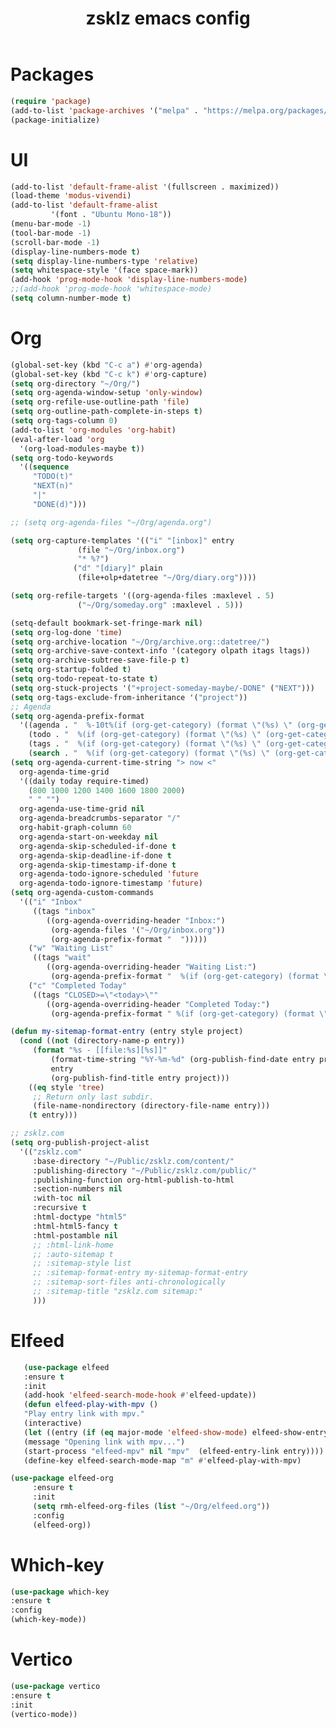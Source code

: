 #+TITLE: zsklz emacs config

* Packages
#+begin_src emacs-lisp
(require 'package)
(add-to-list 'package-archives '("melpa" . "https://melpa.org/packages/") t)
(package-initialize)
#+end_src
* UI
#+begin_src emacs-lisp
  (add-to-list 'default-frame-alist '(fullscreen . maximized))
  (load-theme 'modus-vivendi)
  (add-to-list 'default-frame-alist
	       '(font . "Ubuntu Mono-18"))
  (menu-bar-mode -1)
  (tool-bar-mode -1)
  (scroll-bar-mode -1)
  (display-line-numbers-mode t)
  (setq display-line-numbers-type 'relative)
  (setq whitespace-style '(face space-mark))
  (add-hook 'prog-mode-hook 'display-line-numbers-mode)
  ;;(add-hook 'prog-mode-hook 'whitespace-mode)
  (setq column-number-mode t)
#+end_src
* Org
#+begin_src emacs-lisp
  (global-set-key (kbd "C-c a") #'org-agenda)
  (global-set-key (kbd "C-c k") #'org-capture)
  (setq org-directory "~/Org/")
  (setq org-agenda-window-setup 'only-window)
  (setq org-refile-use-outline-path 'file)
  (setq org-outline-path-complete-in-steps t)
  (setq org-tags-column 0)
  (add-to-list 'org-modules 'org-habit)
  (eval-after-load 'org
    '(org-load-modules-maybe t))
  (setq org-todo-keywords
	'((sequence
	   "TODO(t)"
	   "NEXT(n)"
	   "|"
	   "DONE(d)")))

  ;; (setq org-agenda-files "~/Org/agenda.org")

  (setq org-capture-templates '(("i" "[inbox]" entry
				 (file "~/Org/inbox.org")
				 "* %?")
				("d" "[diary]" plain
				 (file+olp+datetree "~/Org/diary.org"))))

  (setq org-refile-targets '((org-agenda-files :maxlevel . 5)
			     ("~/Org/someday.org" :maxlevel . 5)))

  (setq-default bookmark-set-fringe-mark nil)
  (setq org-log-done 'time)
  (setq org-archive-location "~/Org/archive.org::datetree/")
  (setq org-archive-save-context-info '(category olpath itags ltags))
  (setq org-archive-subtree-save-file-p t)
  (setq org-startup-folded t)
  (setq org-todo-repeat-to-state t)
  (setq org-stuck-projects '("+project-someday-maybe/-DONE" ("NEXT")))
  (setq org-tags-exclude-from-inheritance '("project"))
  ;; Agenda
  (setq org-agenda-prefix-format
	'((agenda . "  %-10t%(if (org-get-category) (format \"(%s) \" (org-get-category)) (string))%s")
	  (todo . "  %(if (org-get-category) (format \"(%s) \" (org-get-category)) (string))")
	  (tags . "  %(if (org-get-category) (format \"(%s) \" (org-get-category)) (string))")
	  (search . "  %(if (org-get-category) (format \"(%s) \" (org-get-category)) (string))")))
  (setq org-agenda-current-time-string "> now <"
	org-agenda-time-grid
	'((daily today require-timed)
	  (800 1000 1200 1400 1600 1800 2000)
	  " " "")
	org-agenda-use-time-grid nil
	org-agenda-breadcrumbs-separator "/"
	org-habit-graph-column 60
	org-agenda-start-on-weekday nil
	org-agenda-skip-scheduled-if-done t
	org-agenda-skip-deadline-if-done t
	org-agenda-skip-timestamp-if-done t
	org-agenda-todo-ignore-scheduled 'future
	org-agenda-todo-ignore-timestamp 'future)
  (setq org-agenda-custom-commands
	'(("i" "Inbox"
	   ((tags "inbox"
		  ((org-agenda-overriding-header "Inbox:")
		   (org-agenda-files '("~/Org/inbox.org"))
		   (org-agenda-prefix-format "  ")))))
	  ("w" "Waiting List"
	   ((tags "wait"
		  ((org-agenda-overriding-header "Waiting List:")
		   (org-agenda-prefix-format "  %(if (org-get-category) (format \"(%s) \" (org-get-category)) (string))")))))
	  ("c" "Completed Today"
	   ((tags "CLOSED>=\"<today>\""
		  ((org-agenda-overriding-header "Completed Today:")
		   (org-agenda-prefix-format " %(if (org-get-category) (format \"(%s) \" (org-get-category)) (string))")))))))

  (defun my-sitemap-format-entry (entry style project)
    (cond ((not (directory-name-p entry))
	   (format "%s - [[file:%s][%s]]"
		   (format-time-string "%Y-%m-%d" (org-publish-find-date entry project))
		   entry
		   (org-publish-find-title entry project)))
	  ((eq style 'tree)
	   ;; Return only last subdir.
	   (file-name-nondirectory (directory-file-name entry)))
	  (t entry)))

  ;; zsklz.com
  (setq org-publish-project-alist
	'(("zsklz.com"
	   :base-directory "~/Public/zsklz.com/content/"
	   :publishing-directory "~/Public/zsklz.com/public/"
	   :publishing-function org-html-publish-to-html
	   :section-numbers nil
	   :with-toc nil
	   :recursive t
	   :html-doctype "html5"
	   :html-html5-fancy t
	   :html-postamble nil
	   ;; :html-link-home 
	   ;; :auto-sitemap t
	   ;; :sitemap-style list
	   ;; :sitemap-format-entry my-sitemap-format-entry
	   ;; :sitemap-sort-files anti-chronologically
	   ;; :sitemap-title "zsklz.com sitemap:"
	   )))

#+end_src
* Elfeed
#+begin_src emacs-lisp
     (use-package elfeed
     :ensure t
     :init
     (add-hook 'elfeed-search-mode-hook #'elfeed-update))
     (defun elfeed-play-with-mpv ()
     "Play entry link with mpv."
     (interactive)
     (let ((entry (if (eq major-mode 'elfeed-show-mode) elfeed-show-entry (elfeed-search-selected :single))))
     (message "Opening link with mpv...")
     (start-process "elfeed-mpv" nil "mpv"  (elfeed-entry-link entry))))
     (define-key elfeed-search-mode-map "m" #'elfeed-play-with-mpv)

  (use-package elfeed-org
       :ensure t
       :init
       (setq rmh-elfeed-org-files (list "~/Org/elfeed.org"))
       :config
       (elfeed-org))
#+end_src
* Which-key
#+begin_src emacs-lisp
      (use-package which-key
      :ensure t
      :config
      (which-key-mode))
#+end_src
* Vertico
#+begin_src emacs-lisp
  (use-package vertico
  :ensure t
  :init
  (vertico-mode))
#+end_src
